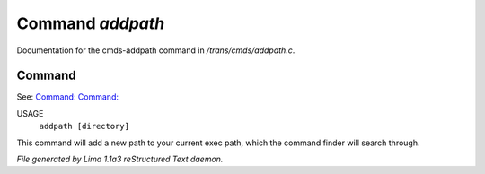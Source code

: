 Command *addpath*
******************

Documentation for the cmds-addpath command in */trans/cmds/addpath.c*.

Command
=======

See: `Command:  <printpath.html>`_ `Command:  <rmpath.html>`_ 

USAGE 
      ``addpath [directory]``

This command will add a new path to your current exec path,
which the command finder will search through.

.. TAGS: RST



*File generated by Lima 1.1a3 reStructured Text daemon.*
